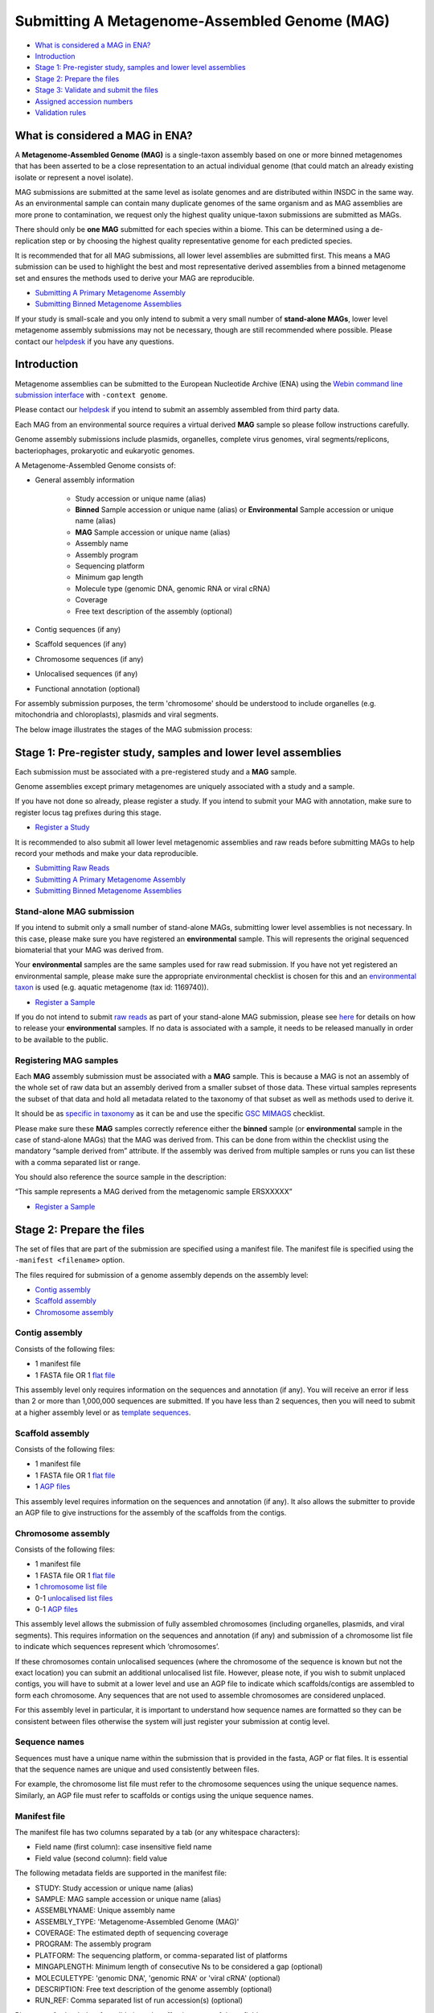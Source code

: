 ==============================================
Submitting A Metagenome-Assembled Genome (MAG)
==============================================

- `What is considered a MAG in ENA?`_
- `Introduction`_
- `Stage 1: Pre-register study, samples and lower level assemblies`_
- `Stage 2: Prepare the files`_
- `Stage 3: Validate and submit the files`_
- `Assigned accession numbers`_
- `Validation rules`_


What is considered a MAG in ENA?
================================

A **Metagenome-Assembled Genome (MAG)** is a single-taxon assembly based on one or more binned metagenomes that
has been asserted to be a close representation to an actual individual genome (that could match an already existing
isolate or represent a novel isolate).

MAG submissions are submitted at the same level as isolate genomes and are distributed within INSDC in the same way.
As an environmental sample can contain many duplicate genomes of the same organism and as MAG assemblies are more prone
to contamination, we request only the highest quality unique-taxon submissions are submitted as MAGs.

There should only be **one MAG** submitted for each species within a biome. This can be determined using a
de-replication step or by choosing the highest quality representative genome for each predicted species.

It is recommended that for all MAG submissions, all lower level assemblies are submitted first. This means a MAG
submission can be used to highlight the best and most representative derived assemblies from a binned metagenome set
and ensures the methods used to derive your MAG are reproducible.

- `Submitting A Primary Metagenome Assembly <primary.html>`_
- `Submitting Binned Metagenome Assemblies <binned.html>`_

If your study is small-scale and you only intend to submit a very small number of **stand-alone MAGs**, lower level
metagenome assembly submissions may not be necessary, though are still recommended where possible. Please contact
our `helpdesk <https://www.ebi.ac.uk/ena/browser/support>`_ if you have any questions.


Introduction
============

Metagenome assemblies can be submitted to the European Nucleotide Archive (ENA) using the
`Webin command line submission interface <../../general-guide/webin-cli.html>`_ with ``-context genome``.

Please contact our `helpdesk <https://www.ebi.ac.uk/ena/browser/support>`_ if you intend to submit an assembly
assembled from third party data.

Each MAG from an environmental source requires a virtual derived **MAG** sample so please follow instructions carefully.

Genome assembly submissions include plasmids, organelles, complete virus genomes, viral segments/replicons,
bacteriophages, prokaryotic and eukaryotic genomes.

A Metagenome-Assembled Genome consists of:

- General assembly information

   - Study accession or unique name (alias)
   - **Binned** Sample accession or unique name (alias) or **Environmental** Sample accession or unique name (alias)
   - **MAG** Sample accession or unique name (alias)
   - Assembly name
   - Assembly program
   - Sequencing platform
   - Minimum gap length
   - Molecule type (genomic DNA, genomic RNA or viral cRNA)
   - Coverage
   - Free text description of the assembly (optional)

- Contig sequences (if any)
- Scaffold sequences (if any)
- Chromosome sequences (if any)
- Unlocalised sequences (if any)
- Functional annotation (optional)

For assembly submission purposes, the term 'chromosome' should be understood to include organelles
(e.g. mitochondria and chloroplasts), plasmids and viral segments.

The below image illustrates the stages of the MAG submission process:

.. image:: ../../images/webin-cli_04.png


Stage 1: Pre-register study, samples and lower level assemblies
===============================================================

Each submission must be associated with a pre-registered study and a **MAG** sample.

Genome assemblies except primary metagenomes are uniquely associated with a study and a sample.

If you have not done so already, please register a study. If you intend to submit your MAG with annotation, make
sure to register locus tag prefixes during this stage.

- `Register a Study <../../study.html>`_

It is recommended to also submit all lower level metagenomic assemblies and raw reads before submitting MAGs to help
record your methods and make your data reproducible.

- `Submitting Raw Reads <../../reads.html>`_
- `Submitting A Primary Metagenome Assembly <primary.html>`_
- `Submitting Binned Metagenome Assemblies <binned.html>`_

Stand-alone MAG submission
--------------------------

If you intend to submit only a small number of stand-alone MAGs, submitting lower level assemblies is not necessary.
In this case, please make sure you have registered an **environmental** sample. This will represents the original
sequenced biomaterial that your MAG was derived from.

Your **environmental** samples are the same samples used for raw read submission. If you have not yet registered
an environmental sample, please make sure the appropriate environmental checklist is chosen for this and an
`environmental taxon <../../../faq/taxonomy.html#environmental-biome-level-taxonomy>`_ is used (e.g. aquatic
metagenome (tax id: 1169740)).

- `Register a Sample <../../samples.html>`_

If you do not intend to submit `raw reads <../../reads.html>`_ as part of your stand-alone MAG submission,
please see `here <../../../faq/metagenomes.html#how-do-i-submit-metagenome-assemblies-without-raw-data-or-primary-assemblies-to-point-to>`_
for details on how to release your **environmental** samples. If no data is associated with a sample, it needs to be
released manually in order to be available to the public.

Registering MAG samples
-----------------------

Each **MAG** assembly submission must be associated with a **MAG** sample. This is because a MAG is not an assembly
of the whole set of raw data but an assembly derived from a smaller subset of those data. These virtual
samples represents the subset of that data and hold all metadata related to the taxonomy of that subset as well as
methods used to derive it.

.. image:: ../../images/metadata_model_derivedanalysis.png

It should be as `specific in taxonomy <../../../faq/taxonomy.html#environmental-organism-level-taxonomy>`_ as it can
be and use the specific `GSC MIMAGS <https://www.ebi.ac.uk/ena/browser/view/ERC000047>`_ checklist.

Please make sure these **MAG** samples correctly reference either the **binned** sample (or **environmental**
sample in the case of stand-alone MAGs) that the MAG was derived from. This can be done from within the checklist
using the mandatory “sample derived from” attribute. If the assembly was derived from multiple samples or runs you
can list these with a comma separated list or range.

You should also reference the source sample in the description:

“This sample represents a MAG derived from the metagenomic sample ERSXXXXX”

- `Register a Sample <../../samples.html>`_

Stage 2: Prepare the files
==========================

The set of files that are part of the submission are specified using a manifest file.
The manifest file is specified using the ``-manifest <filename>`` option.

The files required for submission of a genome assembly depends on the assembly level:

- `Contig assembly`_
- `Scaffold assembly`_
- `Chromosome assembly`_

Contig assembly
---------------

Consists of the following files:

- 1 manifest file
- 1 FASTA file OR 1 `flat file <../../fileprep/assembly.html#flat-file>`_

This assembly level only requires information on the sequences and annotation (if any).
You will receive an error if less than 2 or more than 1,000,000 sequences are submitted. If you have less than 2
sequences, then you will need to submit at a higher assembly level or as
`template sequences <../../sequence/webin-cli-flatfile.html>`_.

Scaffold assembly
-----------------

Consists of the following files:

- 1 manifest file
- 1 FASTA file OR 1 `flat file <../../fileprep/assembly.html#flat-file>`_
- 1 `AGP files <../../fileprep/assembly.html#agp-file>`_

This assembly level requires information on the sequences and annotation (if any).
It also allows the submitter to provide an AGP file to give instructions for the assembly of the scaffolds from the
contigs.

Chromosome assembly
-------------------

Consists of the following files:

- 1 manifest file
- 1 FASTA file OR 1 `flat file <../../fileprep/assembly.html#flat-file>`_
- 1 `chromosome list file <../../fileprep/assembly.html#chromosome-list-file>`_
- 0-1 `unlocalised list files <../../fileprep/assembly.html#unlocalised-list-file>`_
- 0-1 `AGP files <../../fileprep/assembly.html#agp-file>`_

This assembly level allows the submission of fully assembled chromosomes (including organelles, plasmids, and viral
segments). This requires information on the sequences and annotation (if any) and submission of a chromosome list file
to indicate which sequences represent which ‘chromosomes’.

If these chromosomes contain unlocalised sequences (where the chromosome of the sequence is known but not the exact
location) you can submit an additional unlocalised list file. However, please note, if you wish to submit unplaced
contigs, you will have to submit at a lower level and use an AGP file to indicate which scaffolds/contigs are
assembled to form each chromosome. Any sequences that are not used to assemble chromosomes are considered unplaced.

For this assembly level in particular, it is important to understand how sequence names are formatted so they can
be consistent between files otherwise the system will just register your submission at contig level.

Sequence names
--------------

Sequences must have a unique name within the submission that is provided in the fasta, AGP or flat files.
It is essential that the sequence names are unique and used consistently between files.

For example, the chromosome list file must refer to the chromosome sequences using the unique sequence names.
Similarly, an AGP file must refer to scaffolds or contigs using the unique sequence names.

Manifest file
-------------

The manifest file has two columns separated by a tab (or any whitespace characters):

- Field name (first column): case insensitive field name
- Field value (second column): field value

The following metadata fields are supported in the manifest file:

- STUDY: Study accession or unique name (alias)
- SAMPLE: MAG sample accession or unique name (alias)
- ASSEMBLYNAME: Unique assembly name
- ASSEMBLY_TYPE: 'Metagenome-Assembled Genome (MAG)'
- COVERAGE: The estimated depth of sequencing coverage
- PROGRAM: The assembly program
- PLATFORM: The sequencing platform, or comma-separated list of platforms
- MINGAPLENGTH: Minimum length of consecutive Ns to be considered a gap (optional)
- MOLECULETYPE: 'genomic DNA', 'genomic RNA' or 'viral cRNA' (optional)
- DESCRIPTION: Free text description of the genome assembly (optional)
- RUN_REF: Comma separated list of run accession(s) (optional)

Please see further below for validation rules affecting some of these fields.

The following file name fields are supported in the manifest file:

- FASTA: sequences in fasta format
- FLATFILE: sequences in EMBL-Bank flat file format
- AGP: sequences in `AGP format <https://www.ncbi.nlm.nih.gov/assembly/agp/AGP_Specification/>`_
- CHROMOSOME_LIST: list of chromosomes

For example, the following manifest file represents a MAG consisting of contigs provided in one FASTA file:

::

    STUDY   TODO
    SAMPLE   TODO
    ASSEMBLYNAME   TODO
    ASSEMBLY_TYPE   TODO
    COVERAGE   TODO
    PROGRAM   TODO
    PLATFORM   TODO
    MINGAPLENGTH   TODO
    MOLECULETYPE   genomic DNA
    FASTA   metagenome_assembled_genome.fasta.gz


Stage 3: Validate and submit the files
======================================

Files are validated, uploaded and submitted using the
`Webin command line submission interface <../../general-guide/webin-cli.html>`_.

Please refer to the `Webin command line submission interface <../../general-guide/webin-cli.html>`_ documentation for
more information about the submission process.


Assigned accession numbers
==========================

Once the genome assembly has been submitted an analysis (ERZxxxxxx) accession number is immediately assigned and
returned to the submitter by the Webin command line submission interface (Webin-CLI).

ERZ accessions **should not** be used to reference the assembly in publications.
The purpose of the ERZ accession number is for the submitter to be able to refer to their submission within the Webin
submission service. For example, the submitter can retrieve the assigned genome assembly and sequence accessions from
the `Webin submissions portal <../../general-guide/submissions-portal.html>`_ or from the `Webin reports service
<../../general-guide/reports-service.html>`_ using the ERZ accession number.
This accession should be used to refer to the assembly in any conversations with helpdesk staff.

For metagenome assemblies, long term stable accession numbers that can be used in publications are:

- Study accession (PRJEBxxxxx) assigned at time of study registration.
- Sample accession (SAMEAxxxxxx) assigned at time of sample registration.
- Genome assembly accession (GCA_xxxxxxx) assigned once the assembly has been fully processed by ENA.
- Sequence accession(s) assigned once the assembly has been fully processed by ENA.

Submitters can retrieve the genome and sequence accession numbers from the
`Webin submissions portal <../../general-guide/submissions-portal.html>`_ or from the
`Webin reports service <../../general-guide/reports-service.html>`_.
These accession numbers are also sent to the submitters by e-mail.


Validation rules
================

Assembly submissions are subject to a great deal of validation before submission is allowed. Some key points
are described here.

Sample And Study Validation
---------------------------

- Sample and study (BioProject) pair must be unique for an assembly (except primary metagenomes)
- Sample taxonomic classification must be species rank or below (or equivalent) within NCBI taxonomy.

Assembly name validation
------------------------

Assembly names must:

- match the pattern: ^\[A-Za-z0-9\]\[A-Za-z0-9 _#\-\.]*$
- not be longer than 50 characters
- not include the name of the organism assembled

Chromosome name validation
--------------------------

Chromosome names must:

- match the pattern: ^\[A-Za-z0-9\]\[A-Za-z0-9_#\-\.]*$
- be shorter than 33 characters
- not contain any of the following as part of their name (case insensitive):

    - 'chr'
    - 'chrm'
    - 'chrom'
    - 'chromosome'
    - 'linkage group'
    - 'linkage-group'
    - 'linkage_group'
    - 'plasmid'

- be unique within an assembly

Sequence validation
-------------------

Sequences must:

- have unique names within an assembly
- be at least 20bp long
- not have terminal Ns
- consist of bases: 'a','c','g','t','u','b','d','h','k','m','n','r','s','v','w','y'
